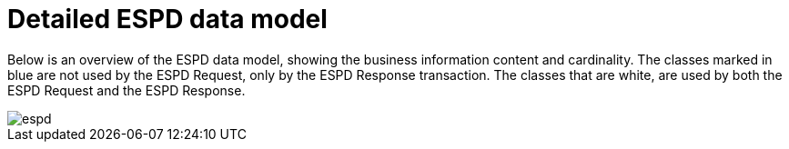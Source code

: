 
= Detailed ESPD data model


Below is an overview of the ESPD data model, showing the business information content and cardinality. The classes marked in blue are not used by the ESPD Request, only by the ESPD Response transaction. The classes that are white, are used by both the ESPD Request and the ESPD Response.


image::shared/images/espd.png[]
